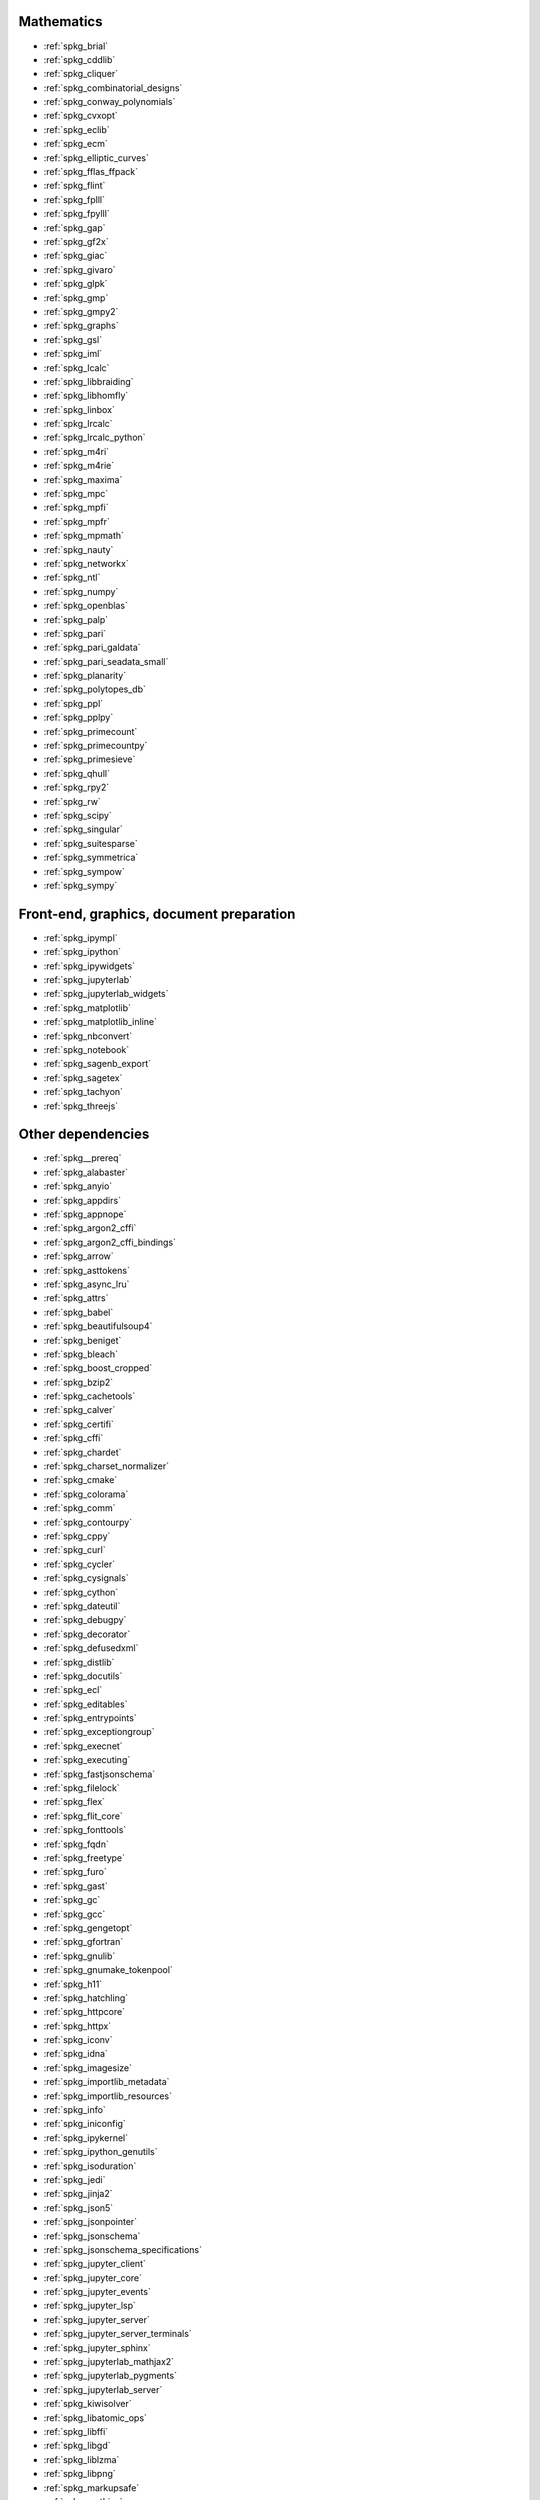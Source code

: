 Mathematics
~~~~~~~~~~~

* :ref:`spkg_brial`
* :ref:`spkg_cddlib`
* :ref:`spkg_cliquer`
* :ref:`spkg_combinatorial_designs`
* :ref:`spkg_conway_polynomials`
* :ref:`spkg_cvxopt`
* :ref:`spkg_eclib`
* :ref:`spkg_ecm`
* :ref:`spkg_elliptic_curves`
* :ref:`spkg_fflas_ffpack`
* :ref:`spkg_flint`
* :ref:`spkg_fplll`
* :ref:`spkg_fpylll`
* :ref:`spkg_gap`
* :ref:`spkg_gf2x`
* :ref:`spkg_giac`
* :ref:`spkg_givaro`
* :ref:`spkg_glpk`
* :ref:`spkg_gmp`
* :ref:`spkg_gmpy2`
* :ref:`spkg_graphs`
* :ref:`spkg_gsl`
* :ref:`spkg_iml`
* :ref:`spkg_lcalc`
* :ref:`spkg_libbraiding`
* :ref:`spkg_libhomfly`
* :ref:`spkg_linbox`
* :ref:`spkg_lrcalc`
* :ref:`spkg_lrcalc_python`
* :ref:`spkg_m4ri`
* :ref:`spkg_m4rie`
* :ref:`spkg_maxima`
* :ref:`spkg_mpc`
* :ref:`spkg_mpfi`
* :ref:`spkg_mpfr`
* :ref:`spkg_mpmath`
* :ref:`spkg_nauty`
* :ref:`spkg_networkx`
* :ref:`spkg_ntl`
* :ref:`spkg_numpy`
* :ref:`spkg_openblas`
* :ref:`spkg_palp`
* :ref:`spkg_pari`
* :ref:`spkg_pari_galdata`
* :ref:`spkg_pari_seadata_small`
* :ref:`spkg_planarity`
* :ref:`spkg_polytopes_db`
* :ref:`spkg_ppl`
* :ref:`spkg_pplpy`
* :ref:`spkg_primecount`
* :ref:`spkg_primecountpy`
* :ref:`spkg_primesieve`
* :ref:`spkg_qhull`
* :ref:`spkg_rpy2`
* :ref:`spkg_rw`
* :ref:`spkg_scipy`
* :ref:`spkg_singular`
* :ref:`spkg_suitesparse`
* :ref:`spkg_symmetrica`
* :ref:`spkg_sympow`
* :ref:`spkg_sympy`

Front-end, graphics, document preparation
~~~~~~~~~~~~~~~~~~~~~~~~~~~~~~~~~~~~~~~~~

* :ref:`spkg_ipympl`
* :ref:`spkg_ipython`
* :ref:`spkg_ipywidgets`
* :ref:`spkg_jupyterlab`
* :ref:`spkg_jupyterlab_widgets`
* :ref:`spkg_matplotlib`
* :ref:`spkg_matplotlib_inline`
* :ref:`spkg_nbconvert`
* :ref:`spkg_notebook`
* :ref:`spkg_sagenb_export`
* :ref:`spkg_sagetex`
* :ref:`spkg_tachyon`
* :ref:`spkg_threejs`

Other dependencies
~~~~~~~~~~~~~~~~~~

* :ref:`spkg__prereq`
* :ref:`spkg_alabaster`
* :ref:`spkg_anyio`
* :ref:`spkg_appdirs`
* :ref:`spkg_appnope`
* :ref:`spkg_argon2_cffi`
* :ref:`spkg_argon2_cffi_bindings`
* :ref:`spkg_arrow`
* :ref:`spkg_asttokens`
* :ref:`spkg_async_lru`
* :ref:`spkg_attrs`
* :ref:`spkg_babel`
* :ref:`spkg_beautifulsoup4`
* :ref:`spkg_beniget`
* :ref:`spkg_bleach`
* :ref:`spkg_boost_cropped`
* :ref:`spkg_bzip2`
* :ref:`spkg_cachetools`
* :ref:`spkg_calver`
* :ref:`spkg_certifi`
* :ref:`spkg_cffi`
* :ref:`spkg_chardet`
* :ref:`spkg_charset_normalizer`
* :ref:`spkg_cmake`
* :ref:`spkg_colorama`
* :ref:`spkg_comm`
* :ref:`spkg_contourpy`
* :ref:`spkg_cppy`
* :ref:`spkg_curl`
* :ref:`spkg_cycler`
* :ref:`spkg_cysignals`
* :ref:`spkg_cython`
* :ref:`spkg_dateutil`
* :ref:`spkg_debugpy`
* :ref:`spkg_decorator`
* :ref:`spkg_defusedxml`
* :ref:`spkg_distlib`
* :ref:`spkg_docutils`
* :ref:`spkg_ecl`
* :ref:`spkg_editables`
* :ref:`spkg_entrypoints`
* :ref:`spkg_exceptiongroup`
* :ref:`spkg_execnet`
* :ref:`spkg_executing`
* :ref:`spkg_fastjsonschema`
* :ref:`spkg_filelock`
* :ref:`spkg_flex`
* :ref:`spkg_flit_core`
* :ref:`spkg_fonttools`
* :ref:`spkg_fqdn`
* :ref:`spkg_freetype`
* :ref:`spkg_furo`
* :ref:`spkg_gast`
* :ref:`spkg_gc`
* :ref:`spkg_gcc`
* :ref:`spkg_gengetopt`
* :ref:`spkg_gfortran`
* :ref:`spkg_gnulib`
* :ref:`spkg_gnumake_tokenpool`
* :ref:`spkg_h11`
* :ref:`spkg_hatchling`
* :ref:`spkg_httpcore`
* :ref:`spkg_httpx`
* :ref:`spkg_iconv`
* :ref:`spkg_idna`
* :ref:`spkg_imagesize`
* :ref:`spkg_importlib_metadata`
* :ref:`spkg_importlib_resources`
* :ref:`spkg_info`
* :ref:`spkg_iniconfig`
* :ref:`spkg_ipykernel`
* :ref:`spkg_ipython_genutils`
* :ref:`spkg_isoduration`
* :ref:`spkg_jedi`
* :ref:`spkg_jinja2`
* :ref:`spkg_json5`
* :ref:`spkg_jsonpointer`
* :ref:`spkg_jsonschema`
* :ref:`spkg_jsonschema_specifications`
* :ref:`spkg_jupyter_client`
* :ref:`spkg_jupyter_core`
* :ref:`spkg_jupyter_events`
* :ref:`spkg_jupyter_lsp`
* :ref:`spkg_jupyter_server`
* :ref:`spkg_jupyter_server_terminals`
* :ref:`spkg_jupyter_sphinx`
* :ref:`spkg_jupyterlab_mathjax2`
* :ref:`spkg_jupyterlab_pygments`
* :ref:`spkg_jupyterlab_server`
* :ref:`spkg_kiwisolver`
* :ref:`spkg_libatomic_ops`
* :ref:`spkg_libffi`
* :ref:`spkg_libgd`
* :ref:`spkg_liblzma`
* :ref:`spkg_libpng`
* :ref:`spkg_markupsafe`
* :ref:`spkg_mathjax`
* :ref:`spkg_memory_allocator`
* :ref:`spkg_meson`
* :ref:`spkg_meson_python`
* :ref:`spkg_mistune`
* :ref:`spkg_nbclient`
* :ref:`spkg_nbformat`
* :ref:`spkg_ncurses`
* :ref:`spkg_nest_asyncio`
* :ref:`spkg_ninja_build`
* :ref:`spkg_notebook_shim`
* :ref:`spkg_openssl`
* :ref:`spkg_overrides`
* :ref:`spkg_packaging`
* :ref:`spkg_pandocfilters`
* :ref:`spkg_parso`
* :ref:`spkg_patch`
* :ref:`spkg_patchelf`
* :ref:`spkg_pathspec`
* :ref:`spkg_pexpect`
* :ref:`spkg_pickleshare`
* :ref:`spkg_pillow`
* :ref:`spkg_pip`
* :ref:`spkg_pkgconf`
* :ref:`spkg_pkgconfig`
* :ref:`spkg_platformdirs`
* :ref:`spkg_pluggy`
* :ref:`spkg_ply`
* :ref:`spkg_pplpy_doc`
* :ref:`spkg_prometheus_client`
* :ref:`spkg_prompt_toolkit`
* :ref:`spkg_psutil`
* :ref:`spkg_ptyprocess`
* :ref:`spkg_pure_eval`
* :ref:`spkg_py`
* :ref:`spkg_pybind11`
* :ref:`spkg_pycparser`
* :ref:`spkg_pygments`
* :ref:`spkg_pyparsing`
* :ref:`spkg_pyproject_api`
* :ref:`spkg_pyproject_hooks`
* :ref:`spkg_pyproject_metadata`
* :ref:`spkg_pytest`
* :ref:`spkg_pytest_mock`
* :ref:`spkg_pytest_xdist`
* :ref:`spkg_python3`
* :ref:`spkg_python_build`
* :ref:`spkg_python_json_logger`
* :ref:`spkg_pythran`
* :ref:`spkg_pytz`
* :ref:`spkg_pytz_deprecation_shim`
* :ref:`spkg_pyyaml`
* :ref:`spkg_pyzmq`
* :ref:`spkg_readline`
* :ref:`spkg_referencing`
* :ref:`spkg_requests`
* :ref:`spkg_rfc3339_validator`
* :ref:`spkg_rfc3986_validator`
* :ref:`spkg_rpds_py`
* :ref:`spkg_sage_conf`
* :ref:`spkg_sage_docbuild`
* :ref:`spkg_sage_setup`
* :ref:`spkg_scikit_build_core`
* :ref:`spkg_send2trash`
* :ref:`spkg_setuptools`
* :ref:`spkg_setuptools_scm`
* :ref:`spkg_six`
* :ref:`spkg_sniffio`
* :ref:`spkg_snowballstemmer`
* :ref:`spkg_soupsieve`
* :ref:`spkg_sphinx`
* :ref:`spkg_sphinx_basic_ng`
* :ref:`spkg_sphinx_copybutton`
* :ref:`spkg_sphinx_inline_tabs`
* :ref:`spkg_sphinxcontrib_applehelp`
* :ref:`spkg_sphinxcontrib_devhelp`
* :ref:`spkg_sphinxcontrib_htmlhelp`
* :ref:`spkg_sphinxcontrib_jsmath`
* :ref:`spkg_sphinxcontrib_qthelp`
* :ref:`spkg_sphinxcontrib_serializinghtml`
* :ref:`spkg_sphinxcontrib_websupport`
* :ref:`spkg_sqlite`
* :ref:`spkg_stack_data`
* :ref:`spkg_terminado`
* :ref:`spkg_tinycss2`
* :ref:`spkg_tomli`
* :ref:`spkg_tornado`
* :ref:`spkg_tox`
* :ref:`spkg_traitlets`
* :ref:`spkg_trove_classifiers`
* :ref:`spkg_types_python_dateutil`
* :ref:`spkg_typing_extensions`
* :ref:`spkg_tzdata`
* :ref:`spkg_tzlocal`
* :ref:`spkg_uri_template`
* :ref:`spkg_urllib3`
* :ref:`spkg_virtualenv`
* :ref:`spkg_wcwidth`
* :ref:`spkg_webcolors`
* :ref:`spkg_webencodings`
* :ref:`spkg_websocket_client`
* :ref:`spkg_wheel`
* :ref:`spkg_widgetsnbextension`
* :ref:`spkg_xz`
* :ref:`spkg_zeromq`
* :ref:`spkg_zipp`
* :ref:`spkg_zlib`
